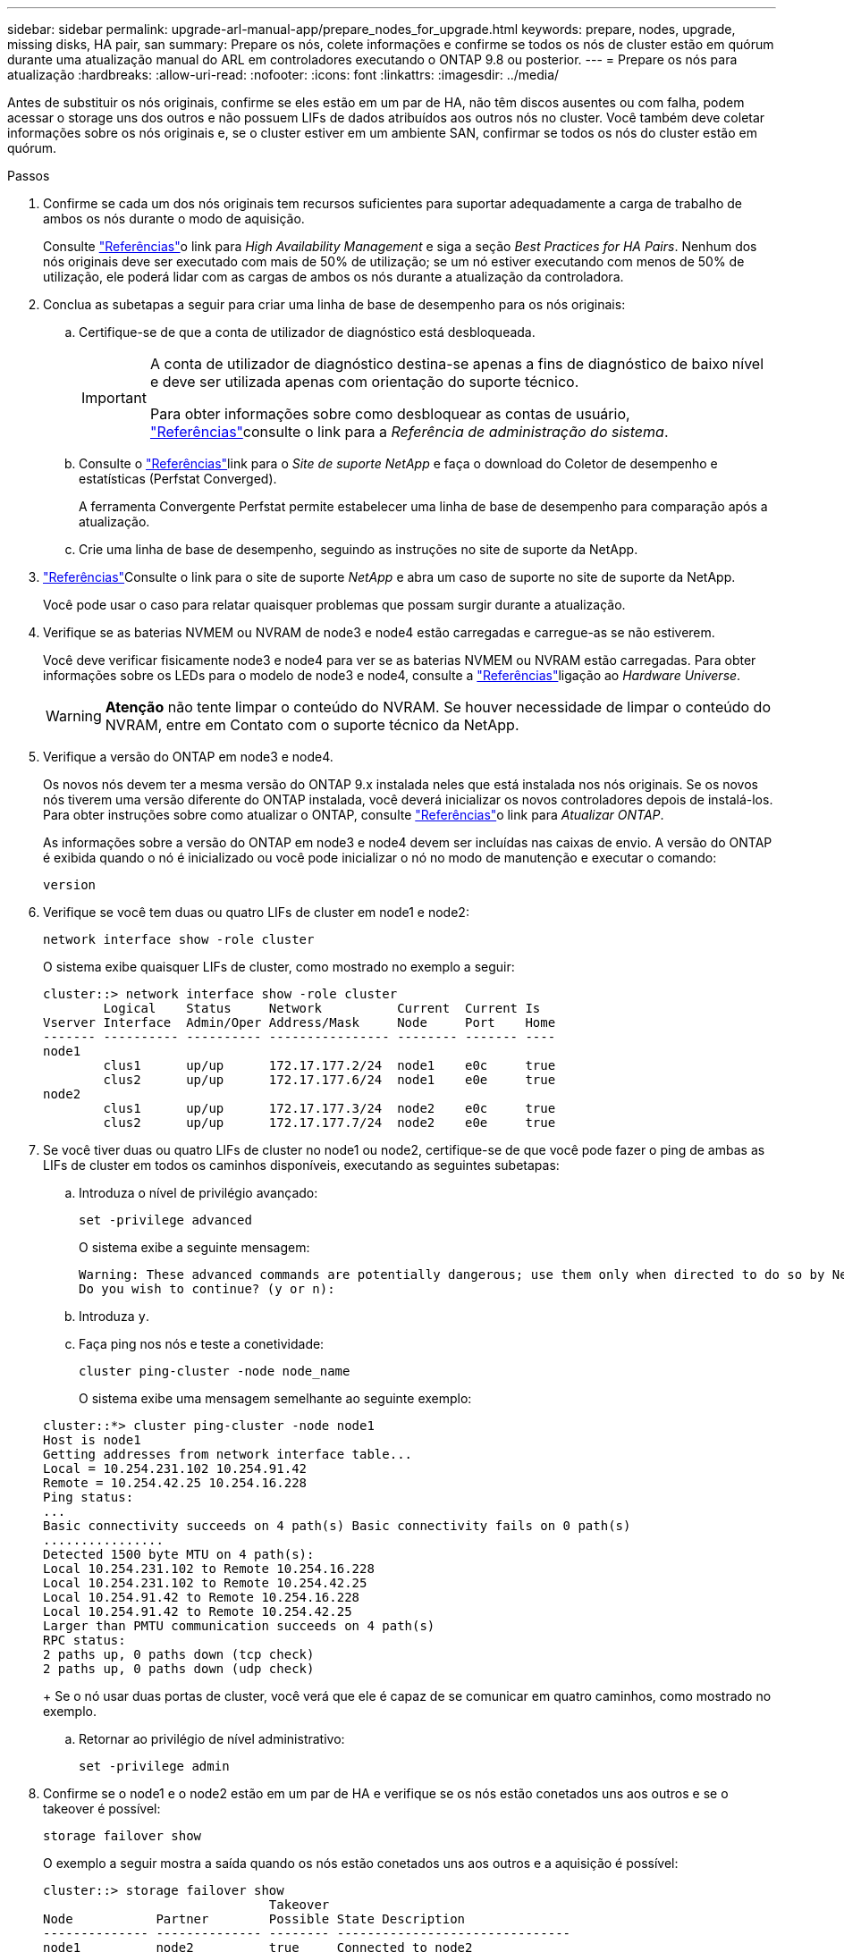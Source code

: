 ---
sidebar: sidebar 
permalink: upgrade-arl-manual-app/prepare_nodes_for_upgrade.html 
keywords: prepare, nodes, upgrade, missing disks, HA pair, san 
summary: Prepare os nós, colete informações e confirme se todos os nós de cluster estão em quórum durante uma atualização manual do ARL em controladores executando o ONTAP 9.8 ou posterior. 
---
= Prepare os nós para atualização
:hardbreaks:
:allow-uri-read: 
:nofooter: 
:icons: font
:linkattrs: 
:imagesdir: ../media/


[role="lead"]
Antes de substituir os nós originais, confirme se eles estão em um par de HA, não têm discos ausentes ou com falha, podem acessar o storage uns dos outros e não possuem LIFs de dados atribuídos aos outros nós no cluster. Você também deve coletar informações sobre os nós originais e, se o cluster estiver em um ambiente SAN, confirmar se todos os nós do cluster estão em quórum.

.Passos
. Confirme se cada um dos nós originais tem recursos suficientes para suportar adequadamente a carga de trabalho de ambos os nós durante o modo de aquisição.
+
Consulte link:other_references.html["Referências"]o link para _High Availability Management_ e siga a seção _Best Practices for HA Pairs_. Nenhum dos nós originais deve ser executado com mais de 50% de utilização; se um nó estiver executando com menos de 50% de utilização, ele poderá lidar com as cargas de ambos os nós durante a atualização da controladora.

. Conclua as subetapas a seguir para criar uma linha de base de desempenho para os nós originais:
+
.. Certifique-se de que a conta de utilizador de diagnóstico está desbloqueada.
+
[IMPORTANT]
====
A conta de utilizador de diagnóstico destina-se apenas a fins de diagnóstico de baixo nível e deve ser utilizada apenas com orientação do suporte técnico.

Para obter informações sobre como desbloquear as contas de usuário, link:other_references.html["Referências"]consulte o link para a _Referência de administração do sistema_.

====
.. Consulte o link:other_references.html["Referências"]link para o _Site de suporte NetApp_ e faça o download do Coletor de desempenho e estatísticas (Perfstat Converged).
+
A ferramenta Convergente Perfstat permite estabelecer uma linha de base de desempenho para comparação após a atualização.

.. Crie uma linha de base de desempenho, seguindo as instruções no site de suporte da NetApp.


. link:other_references.html["Referências"]Consulte o link para o site de suporte _NetApp_ e abra um caso de suporte no site de suporte da NetApp.
+
Você pode usar o caso para relatar quaisquer problemas que possam surgir durante a atualização.

. Verifique se as baterias NVMEM ou NVRAM de node3 e node4 estão carregadas e carregue-as se não estiverem.
+
Você deve verificar fisicamente node3 e node4 para ver se as baterias NVMEM ou NVRAM estão carregadas. Para obter informações sobre os LEDs para o modelo de node3 e node4, consulte a link:other_references.html["Referências"]ligação ao _Hardware Universe_.

+

WARNING: *Atenção* não tente limpar o conteúdo do NVRAM. Se houver necessidade de limpar o conteúdo do NVRAM, entre em Contato com o suporte técnico da NetApp.

. Verifique a versão do ONTAP em node3 e node4.
+
Os novos nós devem ter a mesma versão do ONTAP 9.x instalada neles que está instalada nos nós originais. Se os novos nós tiverem uma versão diferente do ONTAP instalada, você deverá inicializar os novos controladores depois de instalá-los. Para obter instruções sobre como atualizar o ONTAP, consulte link:other_references.html["Referências"]o link para _Atualizar ONTAP_.

+
As informações sobre a versão do ONTAP em node3 e node4 devem ser incluídas nas caixas de envio. A versão do ONTAP é exibida quando o nó é inicializado ou você pode inicializar o nó no modo de manutenção e executar o comando:

+
`version`

. Verifique se você tem duas ou quatro LIFs de cluster em node1 e node2:
+
`network interface show -role cluster`

+
O sistema exibe quaisquer LIFs de cluster, como mostrado no exemplo a seguir:

+
....
cluster::> network interface show -role cluster
        Logical    Status     Network          Current  Current Is
Vserver Interface  Admin/Oper Address/Mask     Node     Port    Home
------- ---------- ---------- ---------------- -------- ------- ----
node1
        clus1      up/up      172.17.177.2/24  node1    e0c     true
        clus2      up/up      172.17.177.6/24  node1    e0e     true
node2
        clus1      up/up      172.17.177.3/24  node2    e0c     true
        clus2      up/up      172.17.177.7/24  node2    e0e     true
....
. Se você tiver duas ou quatro LIFs de cluster no node1 ou node2, certifique-se de que você pode fazer o ping de ambas as LIFs de cluster em todos os caminhos disponíveis, executando as seguintes subetapas:
+
.. Introduza o nível de privilégio avançado:
+
`set -privilege advanced`

+
O sistema exibe a seguinte mensagem:

+
....
Warning: These advanced commands are potentially dangerous; use them only when directed to do so by NetApp personnel.
Do you wish to continue? (y or n):
....
.. Introduza `y`.
.. Faça ping nos nós e teste a conetividade:
+
`cluster ping-cluster -node node_name`

+
O sistema exibe uma mensagem semelhante ao seguinte exemplo:

+
....
cluster::*> cluster ping-cluster -node node1
Host is node1
Getting addresses from network interface table...
Local = 10.254.231.102 10.254.91.42
Remote = 10.254.42.25 10.254.16.228
Ping status:
...
Basic connectivity succeeds on 4 path(s) Basic connectivity fails on 0 path(s)
................
Detected 1500 byte MTU on 4 path(s):
Local 10.254.231.102 to Remote 10.254.16.228
Local 10.254.231.102 to Remote 10.254.42.25
Local 10.254.91.42 to Remote 10.254.16.228
Local 10.254.91.42 to Remote 10.254.42.25
Larger than PMTU communication succeeds on 4 path(s)
RPC status:
2 paths up, 0 paths down (tcp check)
2 paths up, 0 paths down (udp check)
....
+
Se o nó usar duas portas de cluster, você verá que ele é capaz de se comunicar em quatro caminhos, como mostrado no exemplo.

.. Retornar ao privilégio de nível administrativo:
+
`set -privilege admin`



. Confirme se o node1 e o node2 estão em um par de HA e verifique se os nós estão conetados uns aos outros e se o takeover é possível:
+
`storage failover show`

+
O exemplo a seguir mostra a saída quando os nós estão conetados uns aos outros e a aquisição é possível:

+
....
cluster::> storage failover show
                              Takeover
Node           Partner        Possible State Description
-------------- -------------- -------- -------------------------------
node1          node2          true     Connected to node2
node2          node1          true     Connected to node1
....
+
Nenhum dos nós deve estar em giveback parcial. O exemplo a seguir mostra que node1 está em parcial giveback:

+
....
cluster::> storage failover show
                              Takeover
Node           Partner        Possible State Description
-------------- -------------- -------- -------------------------------
node1          node2          true     Connected to node2, Partial giveback
node2          node1          true     Connected to node1
....
+
Se qualquer nó estiver em parcial giveback, use o `storage failover giveback` comando para executar o giveback e use o `storage failover show-giveback` comando para garantir que nenhum agregado ainda precise ser devolvido. Para obter informações detalhadas sobre os comandos, consulte link:other_references.html["Referências"]o link para _High Availability Management_.

. [[man_prepare_nodes_step9]]Confirme que nem o node1 nem o node2 possuem os agregados para os quais é o proprietário atual (mas não o proprietário da casa):
+
`storage aggregate show -nodes _node_name_ -is-home false -fields owner-name, home-name, state`

+
Se nem node1 nem node2 possuírem agregados para os quais é o proprietário atual (mas não o proprietário da casa), o sistema retornará uma mensagem semelhante ao seguinte exemplo:

+
....
cluster::> storage aggregate show -node node2 -is-home false -fields owner-name,homename,state
There are no entries matching your query.
....
+
O exemplo a seguir mostra a saída do comando para um nó chamado node2 que é o proprietário da casa, mas não o proprietário atual, de quatro agregados:

+
....
cluster::> storage aggregate show -node node2 -is-home false
               -fields owner-name,home-name,state

aggregate     home-name    owner-name   state
------------- ------------ ------------ ------
aggr1         node1        node2        online
aggr2         node1        node2        online
aggr3         node1        node2        online
aggr4         node1        node2        online

4 entries were displayed.
....
. Execute uma das seguintes ações:
+
[cols="35,65"]
|===
| Se o comando <<man_prepare_nodes_step9,Passo 9>>em ... | Então... 


| Tinha saída em branco | Pule a Etapa 11 e vá para <<man_prepare_nodes_step12,Passo 12>>. 


| Tinha saída | Vá para <<man_prepare_nodes_step11,Passo 11>>. 
|===
. [[man_prepare_nodes_step11]] se node1 ou node2 possuir agregados para os quais é o proprietário atual, mas não o proprietário da casa, complete os seguintes subpassos:
+
.. Devolva os agregados atualmente pertencentes ao nó do parceiro para o nó do proprietário da casa:
+
`storage failover giveback -ofnode _home_node_name_`

.. Verifique se nem o node1 nem o node2 ainda possuem agregados para os quais é o proprietário atual (mas não o proprietário da casa):
+
`storage aggregate show -nodes _node_name_ -is-home false -fields owner-name, home-name, state`

+
O exemplo a seguir mostra a saída do comando quando um nó é o proprietário atual e proprietário de agregados:

+
....
cluster::> storage aggregate show -nodes node1
          -is-home true -fields owner-name,home-name,state

aggregate     home-name    owner-name   state
------------- ------------ ------------ ------
aggr1         node1        node1        online
aggr2         node1        node1        online
aggr3         node1        node1        online
aggr4         node1        node1        online

4 entries were displayed.
....


. [[man_prepare_nodes_step12]] confirmar que o node1 e o node2 podem acessar o armazenamento um do outro e verificar se não há discos ausentes:
+
`storage failover show -fields local-missing-disks,partner-missing-disks`

+
O exemplo a seguir mostra a saída quando nenhum disco está faltando:

+
....
cluster::> storage failover show -fields local-missing-disks,partner-missing-disks

node     local-missing-disks partner-missing-disks
-------- ------------------- ---------------------
node1    None                None
node2    None                None
....
+
Se algum disco estiver faltando, link:other_references.html["Referências"]consulte o link para _Gerenciamento de disco e agregado com a CLI_, _Gerenciamento de armazenamento lógico com a CLI_ e _Gerenciamento de alta disponibilidade_ para configurar o armazenamento para o par de HA.

. Confirme se node1 e node2 estão saudáveis e qualificados para participar do cluster:
+
`cluster show`

+
O exemplo a seguir mostra a saída quando ambos os nós são elegíveis e íntegros:

+
....
cluster::> cluster show

Node                  Health  Eligibility
--------------------- ------- ------------
node1                 true    true
node2                 true    true
....
. Defina o nível de privilégio como avançado:
+
`set -privilege advanced`

. [[man_prepare_nodes_step15]] confirme que node1 e node2 estão executando a mesma versão do ONTAP:
+
`system node image show -node _node1,node2_ -iscurrent true`

+
O exemplo a seguir mostra a saída do comando:

+
....
cluster::*> system node image show -node node1,node2 -iscurrent true

                 Is      Is                Install
Node     Image   Default Current Version   Date
-------- ------- ------- ------- --------- -------------------
node1
         image1  true    true    9.1         2/7/2017 20:22:06
node2
         image1  true    true    9.1         2/7/2017 20:20:48

2 entries were displayed.
....
. Verifique se nem o node1 nem o node2 possuem LIFs de dados que pertencem a outros nós no cluster e verifique as `Current Node` colunas e `Is Home` na saída:
+
`network interface show -role data -is-home false -curr-node _node_name_`

+
O exemplo a seguir mostra a saída quando node1 não tem LIFs que são de propriedade própria por outros nós no cluster:

+
....
cluster::> network interface show -role data -is-home false -curr-node node1
 There are no entries matching your query.
....
+
O exemplo a seguir mostra a saída quando o node1 possui LIFs de dados de propriedade do outro nó:

+
....
cluster::> network interface show -role data -is-home false -curr-node node1

            Logical    Status     Network            Current       Current Is
Vserver     Interface  Admin/Oper Address/Mask       Node          Port    Home
----------- ---------- ---------- ------------------ ------------- ------- ----
vs0
            data1      up/up      172.18.103.137/24  node1         e0d     false
            data2      up/up      172.18.103.143/24  node1         e0f     false

2 entries were displayed.
....
. Se a saída em <<man_prepare_nodes_step15,Passo 15>> mostrar que node1 ou node2 possui quaisquer LIFs de dados de propriedade de outros nós no cluster, migre os LIFs de dados de node1 ou node2:
+
`network interface revert -vserver * -lif *`

+
Para obter informações detalhadas sobre o `network interface revert` comando, link:other_references.html["Referências"]consulte a ligação para os comandos _ONTAP 9: Manual Page Reference_.

. Verifique se o node1 ou o node2 possui quaisquer discos com falha:
+
`storage disk show -nodelist _node1,node2_ -broken`

+
Se algum dos discos tiver falhado, remova-os seguindo as instruções no _Disk e no gerenciamento de agregados com a CLI_. (Consulte a link:other_references.html["Referências"]ligação ao _Disk e ao gerenciamento de agregados com a CLI_.)

. Colete informações sobre node1 e node2, completando as seguintes subetapas e gravando a saída de cada comando:
+
[NOTE]
====
** Você usará essas informações posteriormente no procedimento.
** Se você tiver um sistema com mais de duas portas de cluster por nó, como um sistema FAS8080 ou AFF8080, antes de iniciar a atualização, deverá migrar e voltar a home as LIFs de cluster para duas portas de cluster por nó. Se você executar a atualização da controladora com mais de duas portas de cluster por nó, LIFs de cluster podem estar ausentes na nova controladora após a atualização.


====
+
.. Registre o modelo, a ID do sistema e o número de série de ambos os nós:
+
`system node show -node _node1,node2_ -instance`

+

NOTE: Você usará as informações para reatribuir discos e desativar os nós originais.

.. Digite o comando a seguir no node1 e no node2 e Registre informações sobre as gavetas, número de discos em cada compartimento, detalhes do armazenamento flash, memória, NVRAM e placas de rede da saída:
+
`run -node _node_name_ sysconfig`

+

NOTE: Você pode usar as informações para identificar peças ou acessórios que você pode querer transferir para node3 ou node4. Se você não sabe se os nós são sistemas V-Series ou têm software de virtualização FlexArray, você pode aprender isso também com a saída.

.. Digite o seguinte comando em node1 e node2 e Registre os agregados que estão on-line em ambos os nós:
+
`storage aggregate show -node _node_name_ -state online`

+

NOTE: Você pode usar essas informações e as informações na subetapa a seguir para verificar se os agregados e volumes permanecem on-line durante o procedimento, exceto para o breve período em que eles estão off-line durante a realocação.

.. [[man_prepare_nodes_step19]]Digite o seguinte comando em node1 e node2 e Registre os volumes que estão offline em ambos os nós:
+
`volume show -node _node_name_ -state offline`

+

NOTE: Após a atualização, você executará o comando novamente e comparará a saída com a saída nesta etapa para ver se algum outro volume ficou offline.



. Digite os seguintes comandos para ver se algum grupo de interface ou VLANs estão configurados no node1 ou node2:
+
`network port ifgrp show`

+
`network port vlan show`

+
Anote se os grupos de interface ou VLANs estão configurados no node1 ou node2; você precisa dessas informações na próxima etapa e posteriormente no procedimento.

. Execute as seguintes subetapas em node1 e node2 para confirmar que as portas físicas podem ser mapeadas corretamente posteriormente no procedimento:
+
.. Digite o comando a seguir para ver se há grupos de failover no nó que não seja `clusterwide`:
+
`network interface failover-groups show`

+
Grupos de failover são conjuntos de portas de rede presentes no sistema. Como a atualização do hardware da controladora pode alterar o local das portas físicas, os grupos de failover podem ser inadvertidamente alterados durante a atualização.

+
O sistema exibe grupos de failover no nó, como mostrado no exemplo a seguir:

+
....
cluster::> network interface failover-groups show

Vserver             Group             Targets
------------------- ----------------- ----------
Cluster             Cluster           node1:e0a, node1:e0b
                                      node2:e0a, node2:e0b

fg_6210_e0c         Default           node1:e0c, node1:e0d
                                      node1:e0e, node2:e0c
                                      node2:e0d, node2:e0e

2 entries were displayed.
....
.. Se houver grupos de failover presentes que não `clusterwide`o , Registre os nomes dos grupos de failover e as portas que pertencem aos grupos de failover.
.. Digite o seguinte comando para ver se há VLANs configuradas no nó:
+
`network port vlan show -node _node_name_`

+
As VLANs são configuradas em portas físicas. Se as portas físicas mudarem, as VLANs precisarão ser recriadas posteriormente no procedimento.

+
O sistema exibe VLANs configuradas no nó, como mostrado no exemplo a seguir:

+
....
cluster::> network port vlan show

Network Network
Node    VLAN Name Port    VLAN ID MAC Address
------  --------- ------- ------- ------------------
node1   e1b-70    e1b     70      00:15:17:76:7b:69
....
.. Se houver VLANs configuradas no nó, anote cada porta de rede e o emparelhamento de ID de VLAN.


. Execute uma das seguintes ações:
+
[cols="35,65"]
|===
| Se os grupos de interface ou VLANS forem... | Então... 


| Em node1 ou node2 | Completa <<man_prepare_nodes_step23,Passo 23>> e <<man_prepare_nodes_step24,Passo 24>>. 


| Não no node1 ou node2 | Vá para <<man_prepare_nodes_step24,Passo 24>>. 
|===
. [[man_prepare_nodes_step23]] se você não sabe se node1 e node2 estão em um ambiente SAN ou não SAN, digite o seguinte comando e examine sua saída:
+
`network interface show -vserver _vserver_name_ -data-protocol iscsi|fcp`

+
Se nem iSCSI nem FC estiverem configurados para o SVM, o comando exibirá uma mensagem semelhante ao seguinte exemplo:

+
....
cluster::> network interface show -vserver Vserver8970 -data-protocol iscsi|fcp
There are no entries matching your query.
....
+
Você pode confirmar que o nó está em um ambiente nas usando o `network interface show` comando com os `-data-protocol nfs|cifs` parâmetros.

+
Se iSCSI ou FC estiver configurado para o SVM, o comando exibirá uma mensagem semelhante ao seguinte exemplo:

+
....
cluster::> network interface show -vserver vs1 -data-protocol iscsi|fcp

         Logical    Status     Network            Current  Current Is
Vserver  Interface  Admin/Oper Address/Mask       Node     Port    Home
-------- ---------- ---------- ------------------ -------- ------- ----
vs1      vs1_lif1   up/down    172.17.176.20/24   node1    0d      true
....
. [[man_prepare_nodes_step24]]Verifique se todos os nós do cluster estão em quórum, executando as seguintes subetapas:
+
.. Introduza o nível de privilégio avançado:
+
`set -privilege advanced`

+
O sistema exibe a seguinte mensagem:

+
....
Warning: These advanced commands are potentially dangerous; use them only when directed to do so by NetApp personnel.
Do you wish to continue? (y or n):
....
.. Introduza `y`.
.. Verifique o estado do serviço de cluster no kernel, uma vez para cada nó:
+
`cluster kernel-service show`

+
O sistema exibe uma mensagem semelhante ao seguinte exemplo:

+
....
cluster::*> cluster kernel-service show

Master        Cluster       Quorum        Availability  Operational
Node          Node          Status        Status        Status
------------- ------------- ------------- ------------- -------------
node1         node1         in-quorum     true          operational
              node2         in-quorum     true          operational

2 entries were displayed.
....
+
Os nós em um cluster estão no quórum quando uma maioria simples dos nós está saudável e pode se comunicar uns com os outros. Para obter mais informações, consulte o link:other_references.html["Referências"]link para a _Referência de Administração do sistema_.

.. Voltar ao nível de privilégio administrativo:
+
`set -privilege admin`



. Execute uma das seguintes ações:
+
[cols="35,65"]
|===
| Se o cluster... | Então... 


| Possui SAN configurada | Vá para <<man_prepare_nodes_step26,Passo 26>>. 


| Não tem SAN configurada | Vá para <<man_prepare_nodes_step29,Passo 29>>. 
|===
. [[man_prepare_nodes_step26]]Verifique se existem LIFs SAN no node1 e node2 para cada SVM que tenha um serviço SAN iSCSI ou FC habilitado digitando o seguinte comando e examinando sua saída:
+
`network interface show -data-protocol iscsi|fcp -home-node _node_name_`

+
O comando exibe informações de SAN LIF para node1 e node2. Os exemplos a seguir mostram o status na coluna Admin/Oper de Status como up/up, indicando que o serviço SAN iSCSI e FC estão ativados:

+
....
cluster::> network interface show -data-protocol iscsi|fcp
            Logical    Status     Network                  Current   Current Is
Vserver     Interface  Admin/Oper Address/Mask             Node      Port    Home
----------- ---------- ---------- ------------------       --------- ------- ----
a_vs_iscsi  data1      up/up      10.228.32.190/21         node1     e0a     true
            data2      up/up      10.228.32.192/21         node2     e0a     true

b_vs_fcp    data1      up/up      20:09:00:a0:98:19:9f:b0  node1     0c      true
            data2      up/up      20:0a:00:a0:98:19:9f:b0  node2     0c      true

c_vs_iscsi_fcp data1   up/up      20:0d:00:a0:98:19:9f:b0  node2     0c      true
            data2      up/up      20:0e:00:a0:98:19:9f:b0  node2     0c      true
            data3      up/up      10.228.34.190/21         node2     e0b     true
            data4      up/up      10.228.34.192/21         node2     e0b     true
....
+
Como alternativa, você pode visualizar informações mais detalhadas de LIF digitando o seguinte comando:

+
`network interface show -instance -data-protocol iscsi|fcp`

. Capture a configuração padrão de qualquer porta FC nos nós originais inserindo o seguinte comando e gravando a saída para seus sistemas:
+
`ucadmin show`

+
O comando exibe informações sobre todas as portas FC no cluster, como mostrado no exemplo a seguir:

+
....
cluster::> ucadmin show

                Current Current   Pending Pending   Admin
Node    Adapter Mode    Type      Mode    Type      Status
------- ------- ------- --------- ------- --------- -----------
node1   0a      fc      initiator -       -         online
node1   0b      fc      initiator -       -         online
node1   0c      fc      initiator -       -         online
node1   0d      fc      initiator -       -         online
node2   0a      fc      initiator -       -         online
node2   0b      fc      initiator -       -         online
node2   0c      fc      initiator -       -         online
node2   0d      fc      initiator -       -         online
8 entries were displayed.
....
+
Você pode usar as informações após a atualização para definir a configuração de portas FC nos novos nós.

. Se você estiver atualizando um sistema da série V ou um sistema com o software de virtualização FlexArray, capture informações sobre a topologia dos nós originais inserindo o seguinte comando e registrando a saída:
+
`storage array config show -switch`

+
O sistema exibe informações de topologia, como mostra no exemplo a seguir:

+
....
cluster::> storage array config show -switch

      LUN LUN                                  Target Side Initiator Side Initi-
Node  Grp Cnt Array Name    Array Target Port  Switch Port Switch Port    ator
----- --- --- ------------- ------------------ ----------- -------------- ------
node1 0   50  I_1818FAStT_1
                            205700a0b84772da   vgbr6510a:5  vgbr6510s164:3  0d
                            206700a0b84772da   vgbr6510a:6  vgbr6510s164:4  2b
                            207600a0b84772da   vgbr6510b:6  vgbr6510s163:1  0c
node2 0   50  I_1818FAStT_1
                            205700a0b84772da   vgbr6510a:5  vgbr6510s164:1  0d
                            206700a0b84772da   vgbr6510a:6  vgbr6510s164:2  2b
                            207600a0b84772da   vgbr6510b:6  vgbr6510s163:3  0c
                            208600a0b84772da   vgbr6510b:5  vgbr6510s163:4  2a
7 entries were displayed.
....
. [[man_prepare_nodes_step29]]conclua as seguintes subetapas:
+
.. Digite o seguinte comando em um dos nós originais e Registre a saída:
+
`service-processor show -node * -instance`

+
O sistema exibe informações detalhadas sobre o SP em ambos os nós.

.. Confirmar se o estado SP é `online`.
.. Confirme se a rede SP está configurada.
.. Registre o endereço IP e outras informações sobre o SP.
+
Talvez você queira reutilizar os parâmetros de rede dos dispositivos de gerenciamento remoto, neste caso o SPS, do sistema original para o SPS nos novos nós. Para obter informações detalhadas sobre o SP, link:other_references.html["Referências"]consulte o link para o _Referência de Administração do sistema_ e os comandos _ONTAP 9: Referência de página manual_.



. [[man_prepare_nodes_step30]]se você quiser que os novos nós tenham a mesma funcionalidade licenciada que os nós originais, digite o seguinte comando para ver as licenças de cluster no sistema original:
+
`system license show -owner *`

+
O exemplo a seguir mostra as licenças do site para cluster1:

+
....
system license show -owner *
Serial Number: 1-80-000013
Owner: cluster1

Package           Type    Description           Expiration
----------------- ------- --------------------- -----------
Base              site    Cluster Base License  -
NFS               site    NFS License           -
CIFS              site    CIFS License          -
SnapMirror        site    SnapMirror License    -
FlexClone         site    FlexClone License     -
SnapVault         site    SnapVault License     -
6 entries were displayed.
....
. Obtenha novas chaves de licença para os novos nós no site de suporte _NetApp_. Consulte o link:other_references.html["Referências"]link para _Site de suporte da NetApp_.
+
Se o site não tiver as chaves de licença necessárias, entre em Contato com o representante de vendas da NetApp.

. Verifique se o sistema original tem o AutoSupport ativado inserindo o seguinte comando em cada nó e examinando sua saída:
+
`system node autosupport show -node _node1,node2_`

+
O comando output mostra se o AutoSupport está habilitado, como mostrado no exemplo a seguir:

+
....
cluster::> system node autosupport show -node node1,node2

Node             State     From          To                Mail Hosts
---------------- --------- ------------- ----------------  ----------
node1            enable    Postmaster    admin@netapp.com  mailhost

node2            enable    Postmaster    -                 mailhost
2 entries were displayed.
....
. Execute uma das seguintes ações:
+
[cols="35,65"]
|===
| Se o sistema original... | Então... 


| Tem AutoSupport ativado...  a| 
Vá para <<man_prepare_nodes_step34,Passo 34>>.



| Não tem AutoSupport ativado...  a| 
Ative o AutoSupport seguindo as instruções em _Referência de administração do sistema_. (Consulte a link:other_references.html["Referências"]ligação à _Referência da Administração do sistema_.)

*Nota:* o AutoSupport é ativado por padrão quando você configura o sistema de armazenamento pela primeira vez. Embora você possa desativar o AutoSupport a qualquer momento, você deve deixá-lo habilitado. Ativar o AutoSupport pode ajudar a identificar problemas e soluções de forma significativa em caso de problema no sistema de storage.

|===
. [[man_prepare_nodes_step34]]Verifique se o AutoSupport está configurado com os detalhes corretos do host de e-mail e IDs do destinatário inserindo o seguinte comando em ambos os nós originais e examinando a saída:
+
`system node autosupport show -node node_name -instance`

+
Para obter informações detalhadas sobre o AutoSupport, link:other_references.html["Referências"]consulte o link para o _Referência de Administração do sistema_ e os comandos _ONTAP 9: Referência de página manual_.

. [[man_prepare_nodes_step35,Etapa 35]] Envie uma mensagem AutoSupport para o NetApp para node1 digitando o seguinte comando:
+
`system node autosupport invoke -node node1 -type all -message "Upgrading node1 from platform_old to platform_new"`

+

NOTE: Não envie uma mensagem AutoSupport para o NetApp para node2 neste momento; você o faz mais tarde no procedimento.

. [[man_prepare_nodes_step36, passo 36]] Verifique se a mensagem AutoSupport foi enviada inserindo o seguinte comando e examinando sua saída:
+
`system node autosupport show -node _node1_ -instance`

+
Os `Last Subject Sent:` campos e `Last Time Sent:` contêm o título da mensagem da última mensagem enviada e a hora em que a mensagem foi enviada.

. Se o seu sistema utilizar unidades de encriptação automática, consulte o artigo da base de dados de Conhecimento https://kb.netapp.com/onprem/ontap/Hardware/How_to_tell_if_a_drive_is_FIPS_certified["Como saber se uma unidade tem certificação FIPS"^] para determinar o tipo de unidades de encriptação automática que estão a ser utilizadas no par de HA que está a atualizar. O software ONTAP é compatível com dois tipos de unidades com autocriptografia:
+
--
** Unidades SAS ou NVMe com criptografia de storage NetApp (NSE) com certificação FIPS
** Unidades NVMe com autocriptografia (SED) não FIPS


[NOTE]
====
Não é possível combinar unidades FIPS com outros tipos de unidades no mesmo nó ou par de HA.

É possível misturar SEDs com unidades sem criptografia no mesmo nó ou par de HA.

====
https://docs.netapp.com/us-en/ontap/encryption-at-rest/support-storage-encryption-concept.html#supported-self-encrypting-drive-types["Saiba mais sobre unidades com autocriptografia compatíveis"^].

--

